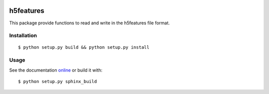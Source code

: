 .. image:: https://readthedocs.org/projects/h5features2/badge/?version=latest
   :target: http://h5features2.readthedocs.org/en/latest/?badge=latest
   :alt: Documentation Status

.. image:: https://travis-ci.org/mmmaat/h5features2.svg?branch=master
    :target: https://travis-ci.org/mmmaat/h5features2

==========
h5features
==========

This package provide functions to read and write in the h5features file format.

Installation
------------

::

   $ python setup.py build && python setup.py install

Usage
-----

See the documentation `online <http://h5features2.readthedocs.org>`_ or
build it with::

  $ python setup.py sphinx_build
